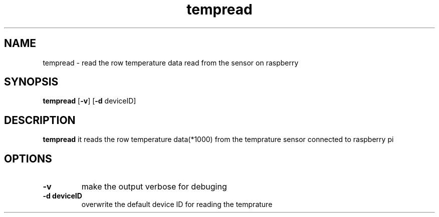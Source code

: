 .TH tempread 8
.SH NAME
tempread \- read the row temperature data read from the sensor on raspberry
.SH SYNOPSIS
.B tempread
[\fB\-v\fR]
[\fB\-d\fR \fideviceID\fR]
.SH DESCRIPTION
.B tempread
it reads the row temperature data(*1000) from the temprature sensor connected to raspberry pi
.SH OPTIONS
.TP
.BR \-v \fR
make the output verbose for debuging
.TP
.BR \-d " " \fideviceID\fR
overwrite the default device ID for reading the temprature 
